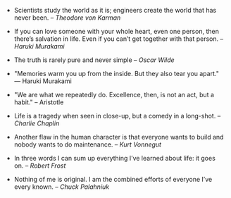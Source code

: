 #+BEGIN_COMMENT
.. link:
.. description:
.. tags: quotes
.. date: 2013/11/24 22:03:02
.. title: Quotes [2013-11-24]
.. slug: quotes-2013-11-24
#+END_COMMENT


- Scientists study the world as it is; engineers create the world that
    has never been. – /Theodore von Karman/

- If you can love someone with your whole heart, even one person, then
    there’s salvation in life. Even if you can’t get together with that
  person. -- /Haruki Murakami/

- The truth is rarely pure and never simple -- /Oscar Wilde/
  

- "Memories warm you up from the inside. But they also tear you
    apart." ― Haruki Murakami

- "We are what we repeatedly do. Excellence, then, is not an act, but
    a habit." -- Aristotle

- Life is a tragedy when seen in close-up, but a comedy in a
    long-shot. -- /Charlie Chaplin/

- Another flaw in the human character is that everyone wants to build
    and nobody wants to do maintenance. -- /Kurt Vonnegut/

- In three words I can sum up everything I’ve learned about life: it
    goes on. -- /Robert Frost/

- Nothing of me is original. I am the combined efforts of everyone
    I’ve every known. -- /Chuck Palahniuk/
